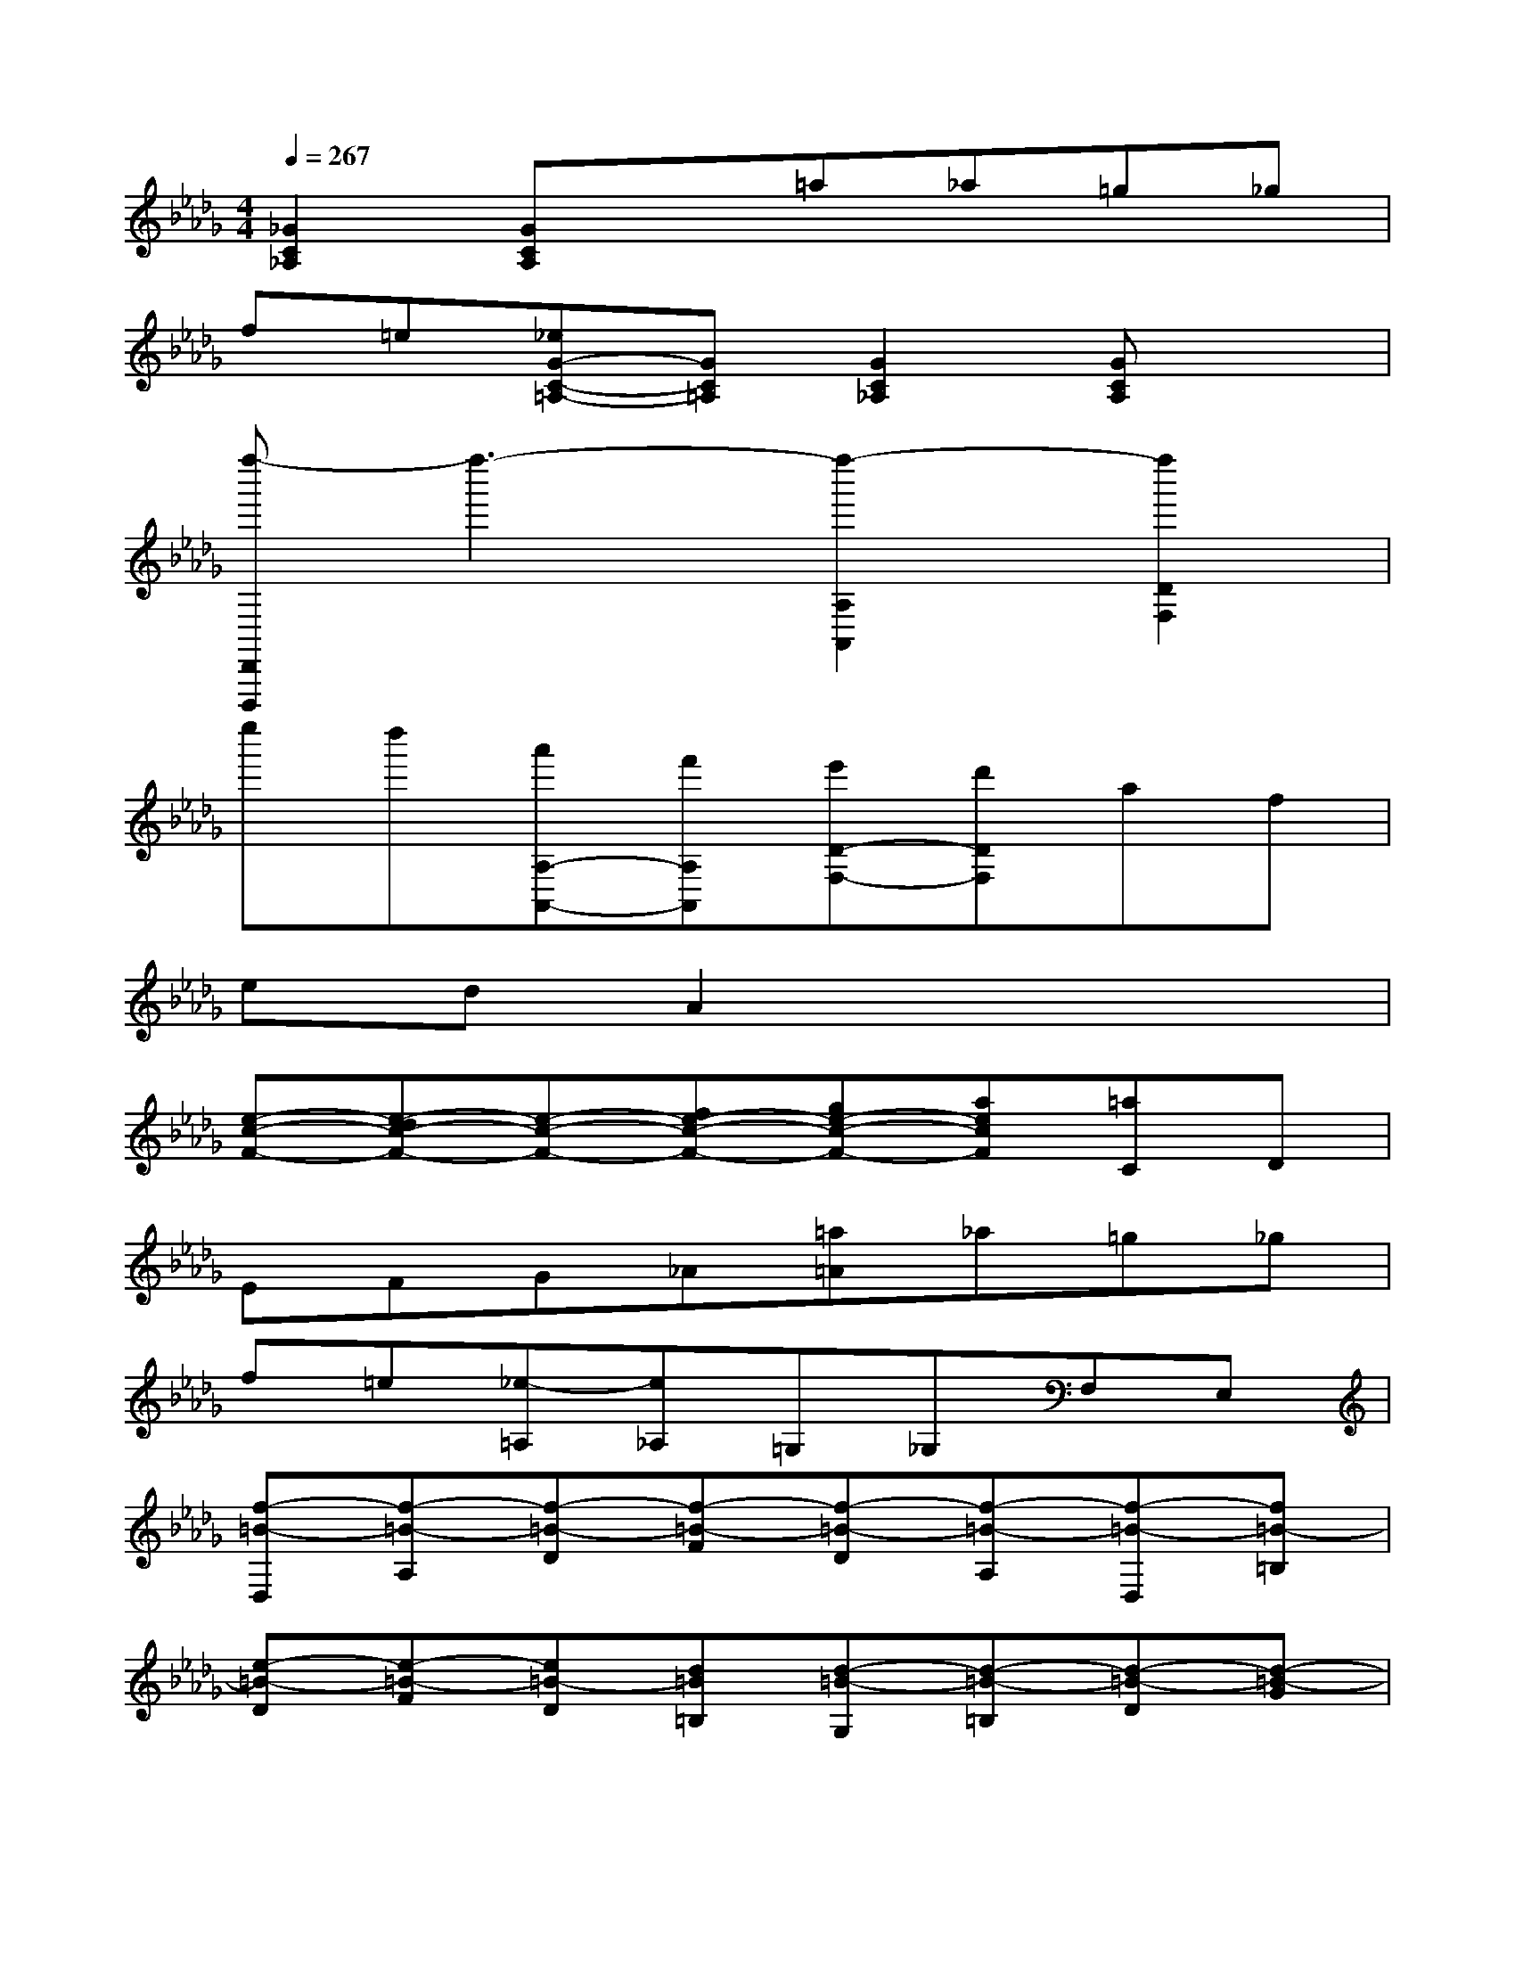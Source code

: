 X:1
T:
M:4/4
L:1/8
Q:1/4=267
K:Db%5flats
V:1
[_G2C2_A,2][GCA,]x=a_a=g_g|
f=e[_eG-C-=A,-][GC=A,][G2C2_A,2][GCA,]x|
[f''-D,,D,,,]f''3-[f''2-A,2A,,2][f''2D2F,2]|
e''d''[a'A,-A,,-][f'A,A,,][e'D-F,-][d'DF,]af|
edA2x4|
[e-c-F-][e-dc-F-][e-c-F-][fe-c-F-][ge-c-F-][aecF][=aC]D|
EFG_A[=a=A]_a=g_g|
f=e[_e-=A,][e_A,]=G,_G,F,E,|
[f-=B-D,][f-=B-A,][f-=B-D][f-=B-F][f-=B-D][f-=B-A,][f-=B-D,][f=B-=B,]|
[e-=B-D][e-=B-F][e=B-D][d=B=B,][d-=B-G,][d-=B-=B,][d-=B-D][d-=B-G]|
[d-=B-D][d=B=B,][g-_B-D,][g-B-B,][g-B-D][g-B-G][g-B-D][g-BB,]|
[g-=B-A,][g-=B-=B,][g-=B-D][g=B-A][f-=B-D][f=B-=B,][f-=B-D,][f=B-=B,]|
[e-=B-D][e=B-F][d-=B-D][d=B=B,][_b-d-B-G,][b-d-B-B,][b-d-B-D][b-d-B-G]|
[b-d-B-D][bdBB,][b-d-A-=E,][b-d-A-B,][b-d-A-D][bd-A-][b-d-A-D][b/2-d/2-A/2-B,/2-][b/2d/2A/2=G/2B,/2]|
[b-d-_E,][b-d-B,][b-d-D][bd-=G][e-d-D][ed-B,][e-d-=G,][ed-D]|
[f/2d/2-E/2-][=g/2d/2-E/2][f-d-B][fd-E][edD][e-d-A,][e-d-D][e-d-E][e-d-A]